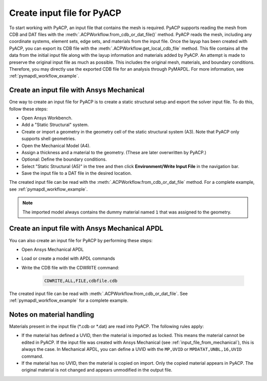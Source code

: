 .. _input_file_for_pyacp:

Create input file for PyACP
---------------------------

To start working with PyACP, an input file that contains the mesh is required. PyACP supports reading
the mesh from CDB and DAT files with the :meth:`.ACPWorkflow.from_cdb_or_dat_file()` method. PyACP reads the mesh, including any coordinate systems, element sets,
edge sets, and materials from the input file. Once the layup has been created with PyACP, you can export its CDB file with the :meth:`.ACPWorkflow.get_local_cdb_file` method. This file
contains all the data from the initial input file along with the layup information and
materials added by PyACP. An attempt is made to preserve the original input file as much as possible.
This includes the original mesh, materials, and boundary conditions. Therefore, you may directly use the exported CDB file
for an analysis through PyMAPDL. For more information, see :ref:`pymapdl_workflow_example`.

.. _input_file_from_mechanical:

Create an input file with Ansys Mechanical
~~~~~~~~~~~~~~~~~~~~~~~~~~~~~~~~~~~~~~~~~~

One way to create an input file for PyACP is to create a static structural setup and export the solver input file. To do this, follow these steps:

* Open Ansys Workbench.
* Add a "Static Structural" system.
* Create or import a geometry in the geometry cell of the static structural system (A3). Note that PyACP only supports shell geometries.
* Open the Mechanical Model (A4).
* Assign a thickness and a material to the geometry. (These are later overwritten by PyACP.)
* Optional: Define the boundary conditions.
* Select "Static Structural (A5)" in the tree and then click **Environment/Write Input File** in the navigation bar.
* Save the input file to a DAT file in the desired location.


The created input file can be read with the :meth:`.ACPWorkflow.from_cdb_or_dat_file` method.
For a complete example, see :ref:`pymapdl_workflow_example`.

.. note::

    The imported model always contains the dummy material named ``1`` that was assigned to the geometry.


Create an input file with Ansys Mechanical APDL
~~~~~~~~~~~~~~~~~~~~~~~~~~~~~~~~~~~~~~~~~~~~~~~

You can also create an input file for PyACP by performing these steps:

* Open Ansys Mechanical APDL
* Load or create a model with APDL commands
* Write the CDB file with the CDWRITE command:

    .. code-block:: apdl

        CDWRITE,ALL,FILE,cdbfile.cdb

The created input file can be read with :meth:`.ACPWorkflow.from_cdb_or_dat_file`. See
:ref:`pymapdl_workflow_example` for a complete example.

Notes on material handling
~~~~~~~~~~~~~~~~~~~~~~~~~~

Materials present in the input file (\*.cdb or \*.dat) are read into PyACP. The following rules apply:

* If the material has defined a UVID, then the material is imported as locked. This means the material cannot be edited in PyACP. If the input file was created with Ansys Mechanical (see :ref:`input_file_from_mechanical`), this is always the case. In Mechanical APDL, you can define a UVID with the ``MP,UVID`` or ``MPDATAT,UNBL,16,UVID`` command.
* If the material has no UVID, then the material is copied on import. Only the copied material appears in PyACP. The original material is not changed and appears unmodified in the output file.
